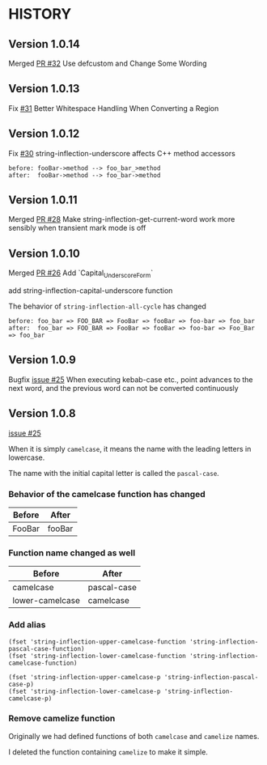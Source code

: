 * HISTORY

** Version 1.0.14

   Merged [[https://github.com/akicho8/string-inflection/pull/32][PR #32]] Use defcustom and Change Some Wording

** Version 1.0.13

   Fix [[https://github.com/akicho8/string-inflection/issues/31][#31]] Better Whitespace Handling When Converting a Region

** Version 1.0.12

   Fix [[https://github.com/akicho8/string-inflection/issues/30][#30]] string-inflection-underscore affects C++ method accessors

#+BEGIN_SRC
before: fooBar->method --> foo_bar_>method
after:  fooBar->method --> foo_bar->method
#+END_SRC

** Version 1.0.11

   Merged [[https://github.com/akicho8/string-inflection/pull/28][PR #28]] Make string-inflection-get-current-word work more sensibly when transient mark mode is off

** Version 1.0.10

   Merged [[https://github.com/akicho8/string-inflection/pull/26][PR #26]] Add `Capital_Underscore_Form`

   add string-inflection-capital-underscore function

   The behavior of =string-inflection-all-cycle= has changed

#+BEGIN_SRC
before: foo_bar => FOO_BAR => FooBar => fooBar => foo-bar => foo_bar
after:  foo_bar => FOO_BAR => FooBar => fooBar => foo-bar => Foo_Bar => foo_bar
#+END_SRC

** Version 1.0.9

   Bugfix [[https://github.com/akicho8/string-inflection/issues/27][issue #25]] When executing kebab-case etc., point advances to the next word, and the previous word can not be converted continuously

** Version 1.0.8

   [[https://github.com/akicho8/string-inflection/issues/25][issue #25]]

   When it is simply =camelcase=, it means the name with the leading letters in lowercase.

   The name with the initial capital letter is called the =pascal-case=.

*** Behavior of the camelcase function has changed

    | Before | After  |
    |--------+--------|
    | FooBar | fooBar |

*** Function name changed as well

    | Before          | After       |
    |-----------------+-------------|
    | camelcase       | pascal-case |
    | lower-camelcase | camelcase   |

*** Add alias

    #+BEGIN_SRC elisp
(fset 'string-inflection-upper-camelcase-function 'string-inflection-pascal-case-function)
(fset 'string-inflection-lower-camelcase-function 'string-inflection-camelcase-function)

(fset 'string-inflection-upper-camelcase-p 'string-inflection-pascal-case-p)
(fset 'string-inflection-lower-camelcase-p 'string-inflection-camelcase-p)
    #+END_SRC

*** Remove camelize function

    Originally we had defined functions of both =camelcase= and =camelize= names.

    I deleted the function containing =camelize= to make it simple.
